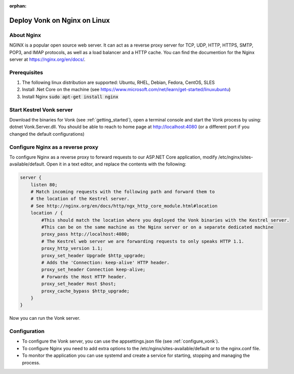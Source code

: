 :orphan:

.. Part of reverseProxy.rst

.. _nginx:

=============================
Deploy Vonk on Nginx on Linux
=============================

About Nginx
-----------

NGINX is a popular open source web server. It can act as a reverse proxy server for TCP, UDP, HTTP, HTTPS, SMTP, POP3, 
and IMAP protocols, as well as a load balancer and a HTTP cache.
You can find the documention for the Nginx server at https://nginx.org/en/docs/.

Prerequisites
-------------

#. The following linux distribution are supported: Ubuntu, RHEL, Debian, Fedora, CentOS, SLES 

#. Install .Net Core on the machine (see https://www.microsoft.com/net/learn/get-started/linuxubuntu)

#. Install Nginx  :code:`sudo apt-get install nginx`

Start Kestrel Vonk server
-------------------------

Download the binaries for Vonk (see :ref:`getting_started`), open a terminal console and start the Vonk process by using:
dotnet Vonk.Server.dll.
You should be able to reach to home page at http://localhost:4080 (or a different port if you changed the default configurations)

Configure Nginx as a reverse proxy
----------------------------------

To configure Nginx as a reverse proxy to forward requests to our ASP.NET Core application, modify /etc/nginx/sites-available/default. 
Open it in a text editor, and replace the contents with the following:

.. code-block:: bash

    server {
        listen 80;
        # Match incoming requests with the following path and forward them to 
        # the location of the Kestrel server.
        # See http://nginx.org/en/docs/http/ngx_http_core_module.html#location
        location / {
            #This should match the location where you deployed the Vonk binaries with the Kestrel server.
            #This can be on the same machine as the Nginx server or on a separate dedicated machine
            proxy_pass http://localhost:4080;
            # The Kestrel web server we are forwarding requests to only speaks HTTP 1.1.
            proxy_http_version 1.1;
            proxy_set_header Upgrade $http_upgrade;
            # Adds the 'Connection: keep-alive' HTTP header.
            proxy_set_header Connection keep-alive;
            # Forwards the Host HTTP header.
            proxy_set_header Host $host;
            proxy_cache_bypass $http_upgrade;
        }
    }

Now you can run the Vonk server.

Configuration
-------------

- To configure the Vonk server, you can use the appsettings.json file (see :ref:`configure_vonk`).

- To configure Nginx you need to add extra options to the /etc/nginx/sites-available/default or to the nginx.conf file.

- To monitor the application you can use systemd and create a service for starting, stopping and managing the process.